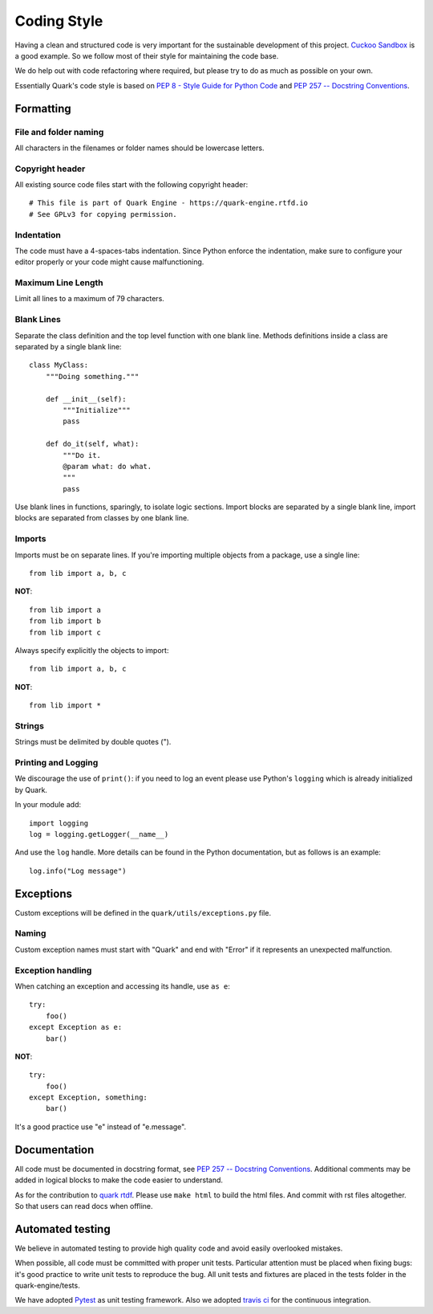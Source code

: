 ============
Coding Style
============

Having a clean and structured code is very important for the sustainable
development of this project.
`Cuckoo Sandbox <https://cuckoo.sh/docs/index.html>`_ is a good example.
So we follow most of their style for maintaining the code base.

We do help out with code refactoring where required, but please try to do
as much as possible on your own.

Essentially Quark's code style is based on `PEP 8 - Style Guide for Python Code
<http://www.python.org/dev/peps/pep-0008/>`_ and `PEP 257 -- Docstring
Conventions <http://www.python.org/dev/peps/pep-0257/>`_.

Formatting
==========

File and folder naming
----------------------

All characters in the filenames or folder names should be lowercase letters.

Copyright header
----------------

All existing source code files start with the following copyright header::

    # This file is part of Quark Engine - https://quark-engine.rtfd.io
    # See GPLv3 for copying permission.

Indentation
-----------

The code must have a 4-spaces-tabs indentation. Since Python enforce the
indentation, make sure to configure your editor properly or your code might
cause malfunctioning.

Maximum Line Length
-------------------

Limit all lines to a maximum of 79 characters.

Blank Lines
-----------

Separate the class definition and the top level function with one blank line.
Methods definitions inside a class are separated by a single blank line::

    class MyClass:
        """Doing something."""

        def __init__(self):
            """Initialize"""
            pass

        def do_it(self, what):
            """Do it.
            @param what: do what.
            """
            pass

Use blank lines in functions, sparingly, to isolate logic sections.
Import blocks are separated by a single blank line, import blocks are separated
from classes by one blank line.

Imports
-------

Imports must be on separate lines. If you're importing multiple objects from a
package, use a single line::

    from lib import a, b, c

**NOT**::

    from lib import a
    from lib import b
    from lib import c

Always specify explicitly the objects to import::

    from lib import a, b, c

**NOT**::

    from lib import *

Strings
-------

Strings must be delimited by double quotes (").

Printing and Logging
--------------------

We discourage the use of ``print()``: if you need to log an event please use
Python's ``logging`` which is already initialized by Quark.

In your module add::

    import logging
    log = logging.getLogger(__name__)

And use the ``log`` handle. More details can be found in the Python
documentation, but as follows is an example::

    log.info("Log message")

Exceptions
==========

Custom exceptions will be defined in the ``quark/utils/exceptions.py`` file.

Naming
------

Custom exception names must start with "Quark" and end with "Error" if it
represents an unexpected malfunction.

Exception handling
------------------

When catching an exception and accessing its handle, use ``as e``::

    try:
        foo()
    except Exception as e:
        bar()

**NOT**::

    try:
        foo()
    except Exception, something:
        bar()

It's a good practice use "e" instead of "e.message".

Documentation
=============

All code must be documented in docstring format, see `PEP 257 -- Docstring
Conventions <http://www.python.org/dev/peps/pep-0257/>`_.
Additional comments may be added in logical blocks to make the code easier to understand.

As for the contribution to `quark rtdf <https://quark-engine.rtfd.io>`_. Please use
``make html`` to build the html files. And commit with rst files altogether.
So that users can read docs when offline.

Automated testing
=================

We believe in automated testing to provide high quality code and avoid easily
overlooked mistakes.

When possible, all code must be committed with proper unit tests. Particular
attention must be placed when fixing bugs: it's good practice to write unit
tests to reproduce the bug.
All unit tests and fixtures are placed in the tests folder in the
quark-engine/tests.

We have adopted `Pytest <http://doc.pytest.org/en/latest/>`_ as unit testing framework.
Also we adopted `travis ci <https://travis-ci.org/>`_ for the continuous integration.

